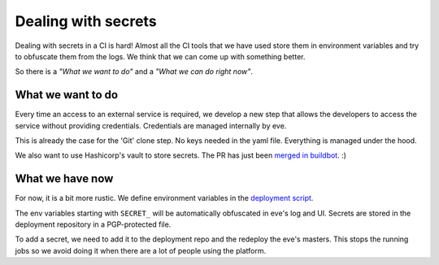 Dealing with secrets
====================

Dealing with secrets in a CI is hard! Almost all the CI tools that we have used
store them in environment variables and try to obfuscate them from the logs. We
think that we can come up with something better.

So there is a *"What we want to do"* and a *"What we can do right now"*.


What we want to do
------------------

Every time an access to an external service is required, we develop a new step
that allows the developers to access the service without providing credentials.
Credentials are managed internally by eve.

This is already the case for the 'Git' clone step. No keys needed in the yaml
file. Everything is managed under the hood.

We also want to use Hashicorp's vault to store secrets. The PR has just been
`merged in buildbot`_. :)

.. _merged in buildbot: https://github.com/buildbot/buildbot/pull/2835


What we have now
----------------

For now, it is a bit more rustic. We define environment variables in the
`deployment script`_.

.. _deployment script: https://bitbucket.org/scality/pipeline-deploy/src/80f524135946a3b189f31959639699196ab8c3e0/salt/states/eve-master/init.sls?at=development%2F1.0&fileviewer=file-view-default

The env variables starting with ``SECRET_`` will be automatically obfuscated in
eve's log and UI. Secrets are stored in the deployment repository in
a PGP-protected file.

To add a secret, we need to add it to the deployment repo and the redeploy the
eve's masters. This stops the running jobs so we avoid doing it when there are
a lot of people using the platform.
